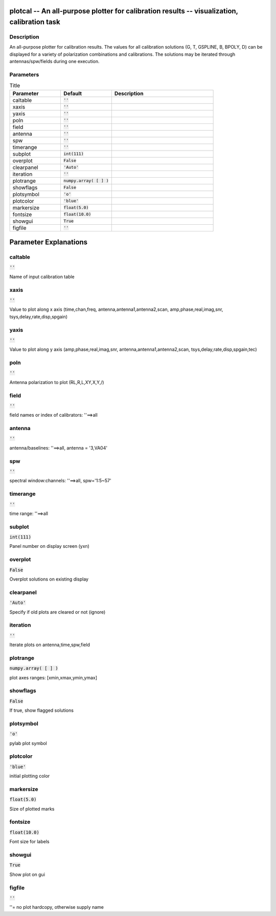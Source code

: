 plotcal -- An all-purpose plotter for calibration results -- visualization, calibration task
=======================================

Description
---------------------------------------

An all-purpose plotter for calibration results.  The values for all
calibration solutions (G, T, GSPLINE, B, BPOLY, D) can be displayed
for a variety of polarization combinations and calibrations.  The
solutions may be iterated through antennas/spw/fields during one execution.

    


Parameters
---------------------------------------

.. list-table:: Title
   :widths: 25 25 50 
   :header-rows: 1
   
   * - Parameter
     - Default
     - Description
   * - caltable
     - :code:`''`
     - 
   * - xaxis
     - :code:`''`
     - 
   * - yaxis
     - :code:`''`
     - 
   * - poln
     - :code:`''`
     - 
   * - field
     - :code:`''`
     - 
   * - antenna
     - :code:`''`
     - 
   * - spw
     - :code:`''`
     - 
   * - timerange
     - :code:`''`
     - 
   * - subplot
     - :code:`int(111)`
     - 
   * - overplot
     - :code:`False`
     - 
   * - clearpanel
     - :code:`'Auto'`
     - 
   * - iteration
     - :code:`''`
     - 
   * - plotrange
     - :code:`numpy.array( [  ] )`
     - 
   * - showflags
     - :code:`False`
     - 
   * - plotsymbol
     - :code:`'o'`
     - 
   * - plotcolor
     - :code:`'blue'`
     - 
   * - markersize
     - :code:`float(5.0)`
     - 
   * - fontsize
     - :code:`float(10.0)`
     - 
   * - showgui
     - :code:`True`
     - 
   * - figfile
     - :code:`''`
     - 


Parameter Explanations
=======================================



caltable
---------------------------------------

:code:`''`

Name of input calibration table


xaxis
---------------------------------------

:code:`''`

Value to plot along x axis (time,chan,freq, antenna,antenna1,antenna2,scan, amp,phase,real,imag,snr, tsys,delay,rate,disp,spgain)


yaxis
---------------------------------------

:code:`''`

Value to plot along y axis (amp,phase,real,imag,snr, antenna,antenna1,antenna2,scan, tsys,delay,rate,disp,spgain,tec)


poln
---------------------------------------

:code:`''`

Antenna polarization to plot (RL,R,L,XY,X,Y,/)


field
---------------------------------------

:code:`''`

field names or index of calibrators: \'\'==>all


antenna
---------------------------------------

:code:`''`

antenna/baselines: \'\'==>all, antenna = \'3,VA04\'


spw
---------------------------------------

:code:`''`

spectral window:channels: \'\'==>all, spw=\'1:5~57\'


timerange
---------------------------------------

:code:`''`

time range: \'\'==>all


subplot
---------------------------------------

:code:`int(111)`

Panel number on display screen (yxn)


overplot
---------------------------------------

:code:`False`

Overplot solutions on existing display


clearpanel
---------------------------------------

:code:`'Auto'`

Specify if old plots are cleared or not (ignore)


iteration
---------------------------------------

:code:`''`

Iterate plots on antenna,time,spw,field


plotrange
---------------------------------------

:code:`numpy.array( [  ] )`

plot axes ranges: [xmin,xmax,ymin,ymax]


showflags
---------------------------------------

:code:`False`

If true, show flagged solutions


plotsymbol
---------------------------------------

:code:`'o'`

pylab plot symbol


plotcolor
---------------------------------------

:code:`'blue'`

initial plotting color


markersize
---------------------------------------

:code:`float(5.0)`

Size of plotted marks


fontsize
---------------------------------------

:code:`float(10.0)`

Font size for labels


showgui
---------------------------------------

:code:`True`

Show plot on gui


figfile
---------------------------------------

:code:`''`

\'\'= no plot hardcopy, otherwise supply name




